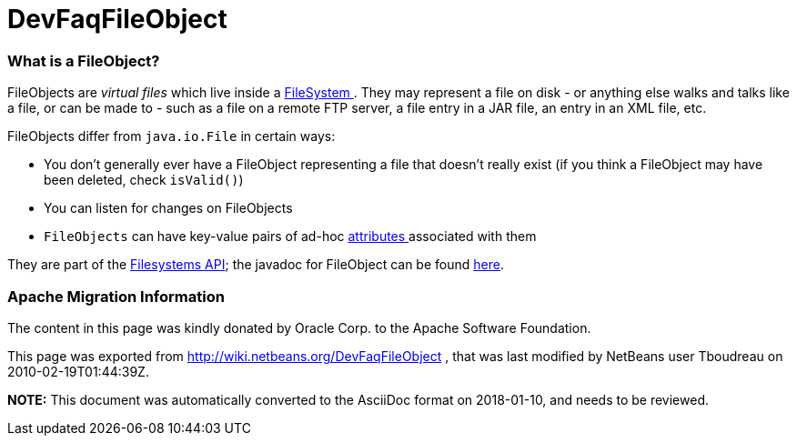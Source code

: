 // 
//     Licensed to the Apache Software Foundation (ASF) under one
//     or more contributor license agreements.  See the NOTICE file
//     distributed with this work for additional information
//     regarding copyright ownership.  The ASF licenses this file
//     to you under the Apache License, Version 2.0 (the
//     "License"); you may not use this file except in compliance
//     with the License.  You may obtain a copy of the License at
// 
//       http://www.apache.org/licenses/LICENSE-2.0
// 
//     Unless required by applicable law or agreed to in writing,
//     software distributed under the License is distributed on an
//     "AS IS" BASIS, WITHOUT WARRANTIES OR CONDITIONS OF ANY
//     KIND, either express or implied.  See the License for the
//     specific language governing permissions and limitations
//     under the License.
//

= DevFaqFileObject
:jbake-type: wiki
:jbake-tags: wiki, devfaq, needsreview
:jbake-status: published

=== What is a FileObject?

FileObjects are _virtual files_ which live inside a link:DevFaqFileSystem.html[FileSystem ].  They
may represent a file on disk - or anything else walks and talks like a file, or can be made to - such as a file
on a remote FTP server, a file entry in a JAR file, an entry in an XML file, etc.

FileObjects differ from `java.io.File` in certain ways:

* You don't generally ever have a FileObject representing a file that doesn't really exist (if you think a FileObject may have been deleted, check `isValid()`)
* You can listen for changes on FileObjects
* `FileObjects` can have key-value pairs of ad-hoc link:DevFaqFileAttributes.html[attributes ] associated with them

They are part of the link:http://bits.netbeans.org/dev/javadoc/org-openide-filesystems/org/openide/filesystems/doc-files/api.html[Filesystems API];
the javadoc for FileObject can be found link:http://bits.netbeans.org/dev/javadoc/org-openide-filesystems/org/openide/filesystems/FileObject.html[here].

=== Apache Migration Information

The content in this page was kindly donated by Oracle Corp. to the
Apache Software Foundation.

This page was exported from link:http://wiki.netbeans.org/DevFaqFileObject[http://wiki.netbeans.org/DevFaqFileObject] , 
that was last modified by NetBeans user Tboudreau 
on 2010-02-19T01:44:39Z.


*NOTE:* This document was automatically converted to the AsciiDoc format on 2018-01-10, and needs to be reviewed.
